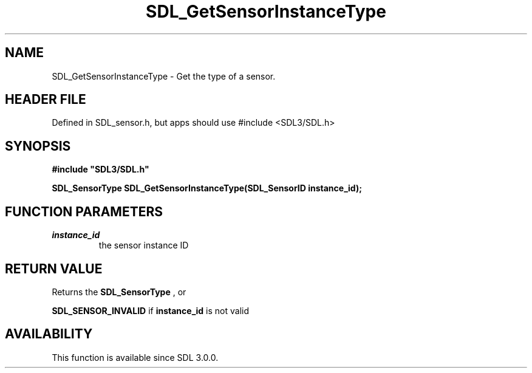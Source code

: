 .\" This manpage content is licensed under Creative Commons
.\"  Attribution 4.0 International (CC BY 4.0)
.\"   https://creativecommons.org/licenses/by/4.0/
.\" This manpage was generated from SDL's wiki page for SDL_GetSensorInstanceType:
.\"   https://wiki.libsdl.org/SDL_GetSensorInstanceType
.\" Generated with SDL/build-scripts/wikiheaders.pl
.\"  revision SDL-3.1.1-no-vcs
.\" Please report issues in this manpage's content at:
.\"   https://github.com/libsdl-org/sdlwiki/issues/new
.\" Please report issues in the generation of this manpage from the wiki at:
.\"   https://github.com/libsdl-org/SDL/issues/new?title=Misgenerated%20manpage%20for%20SDL_GetSensorInstanceType
.\" SDL can be found at https://libsdl.org/
.de URL
\$2 \(laURL: \$1 \(ra\$3
..
.if \n[.g] .mso www.tmac
.TH SDL_GetSensorInstanceType 3 "SDL 3.1.1" "SDL" "SDL3 FUNCTIONS"
.SH NAME
SDL_GetSensorInstanceType \- Get the type of a sensor\[char46]
.SH HEADER FILE
Defined in SDL_sensor\[char46]h, but apps should use #include <SDL3/SDL\[char46]h>

.SH SYNOPSIS
.nf
.B #include \(dqSDL3/SDL.h\(dq
.PP
.BI "SDL_SensorType SDL_GetSensorInstanceType(SDL_SensorID instance_id);
.fi
.SH FUNCTION PARAMETERS
.TP
.I instance_id
the sensor instance ID
.SH RETURN VALUE
Returns the 
.BR SDL_SensorType
, or

.BR
.BR SDL_SENSOR_INVALID
if
.BR instance_id
is not valid

.SH AVAILABILITY
This function is available since SDL 3\[char46]0\[char46]0\[char46]

